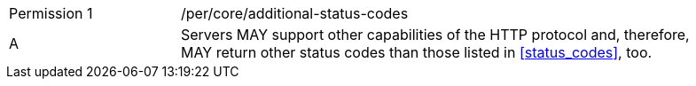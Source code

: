 [width="90%",cols="2,6a"]
|===
|Permission {counter:per-id} |/per/core/additional-status-codes
^|A |Servers MAY support other capabilities of the HTTP protocol and, therefore, MAY return other status codes than those listed in <<status_codes>>, too.
|===
